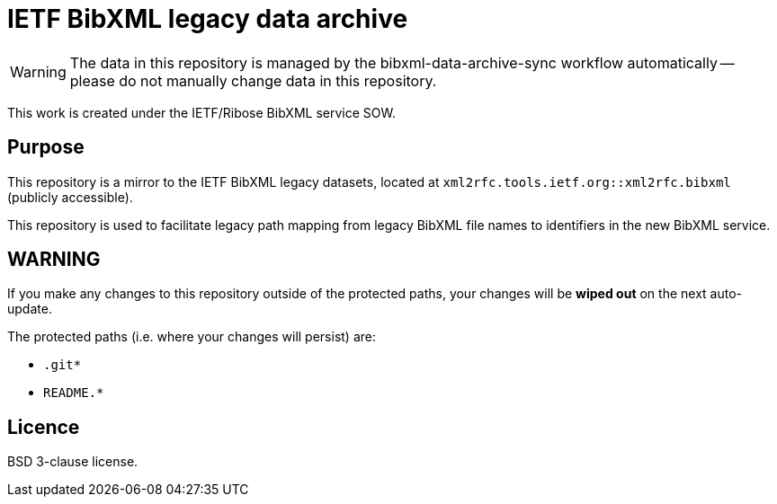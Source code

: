 = IETF BibXML legacy data archive

WARNING: The data in this repository is managed by the bibxml-data-archive-sync
workflow automatically -- please do not manually change data in this
repository.

This work is created under the IETF/Ribose BibXML service SOW.

== Purpose

This repository is a mirror to the IETF BibXML legacy datasets,
located at `xml2rfc.tools.ietf.org::xml2rfc.bibxml` (publicly accessible).

This repository is used to facilitate legacy path mapping from
legacy BibXML file names to identifiers in the new BibXML service.

== WARNING

If you make any changes to this repository outside of the protected paths, your
changes will be *wiped out* on the next auto-update.

The protected paths (i.e. where your changes will persist) are:

* `.git*`
* `README.*`

== Licence

BSD 3-clause license.
